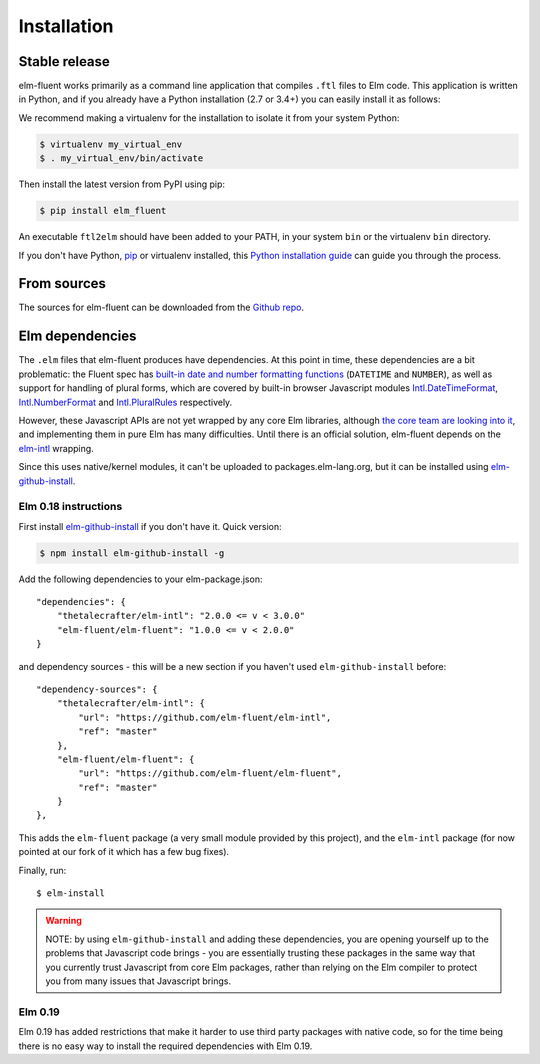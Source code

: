 .. highlight:: shell

============
Installation
============


Stable release
--------------

elm-fluent works primarily as a command line application that compiles ``.ftl``
files to Elm code. This application is written in Python, and if you already have
a Python installation (2.7 or 3.4+) you can easily install it as follows:

We recommend making a virtualenv for the installation to isolate it from your
system Python:

.. code-block:: console

   $ virtualenv my_virtual_env
   $ . my_virtual_env/bin/activate

Then install the latest version from PyPI using pip:

.. code-block:: console

   $ pip install elm_fluent

An executable ``ftl2elm`` should have been added to your PATH, in your system
``bin`` or the virtualenv ``bin`` directory.

If you don't have Python, `pip`_ or virtualenv installed, this `Python
installation guide`_ can guide you through the process.

.. _pip: https://pip.pypa.io
.. _Python installation guide: http://docs.python-guide.org/en/latest/starting/installation/


From sources
------------

The sources for elm-fluent can be downloaded from the `Github repo`_.

.. _Github repo: https://github.com/elm-fluent/elm-fluent


Elm dependencies
----------------

The ``.elm`` files that elm-fluent produces have dependencies. At this point in
time, these dependencies are a bit problematic: the Fluent spec has `built-in
date and number formatting functions
<https://projectfluent.org/fluent/guide/functions.html#built-in-functions>`_
(``DATETIME`` and ``NUMBER``), as well as support for handling of plural forms,
which are covered by built-in browser Javascript modules `Intl.DateTimeFormat
<https://developer.mozilla.org/en-US/docs/Web/JavaScript/Reference/Global_Objects/DateTimeFormat>`_,
`Intl.NumberFormat
<https://developer.mozilla.org/en-US/docs/Web/JavaScript/Reference/Global_Objects/NumberFormat>`_
and `Intl.PluralRules
<https://developer.mozilla.org/en-US/docs/Web/JavaScript/Reference/Global_Objects/PluralRules>`_
respectively.

However, these Javascript APIs are not yet wrapped by any core Elm libraries,
although `the core team are looking into it
<https://discourse.elm-lang.org/t/state-of-localization-l10n-and-v0-19/1541/18>`_,
and implementing them in pure Elm has many difficulties. Until there is an
official solution, elm-fluent depends on the `elm-intl
<https://github.com/vanwagonet/elm-intl/>`_ wrapping.

Since this uses native/kernel modules, it can't be uploaded to
packages.elm-lang.org, but it can be installed using `elm-github-install
<https://github.com/gdotdesign/elm-github-install/>`_.

Elm 0.18 instructions
~~~~~~~~~~~~~~~~~~~~~

First install `elm-github-install
<https://github.com/gdotdesign/elm-github-install/>`_ if you don't have it.
Quick version:

.. code-block:: console

   $ npm install elm-github-install -g

Add the following dependencies to your elm-package.json::

    "dependencies": {
        "thetalecrafter/elm-intl": "2.0.0 <= v < 3.0.0"
        "elm-fluent/elm-fluent": "1.0.0 <= v < 2.0.0"
    }

and dependency sources - this will be a new section if you haven't used
``elm-github-install`` before::

    "dependency-sources": {
        "thetalecrafter/elm-intl": {
            "url": "https://github.com/elm-fluent/elm-intl",
            "ref": "master"
        },
        "elm-fluent/elm-fluent": {
            "url": "https://github.com/elm-fluent/elm-fluent",
            "ref": "master"
        }
    },

This adds the ``elm-fluent`` package (a very small module provided by this
project), and the ``elm-intl`` package (for now pointed at our fork of it which
has a few bug fixes).

Finally, run::

  $ elm-install

.. warning::

   NOTE: by using ``elm-github-install`` and adding these dependencies, you are
   opening yourself up to the problems that Javascript code brings - you are
   essentially trusting these packages in the same way that you currently trust
   Javascript from core Elm packages, rather than relying on the Elm compiler to
   protect you from many issues that Javascript brings.


Elm 0.19
~~~~~~~~

Elm 0.19 has added restrictions that make it harder to use third party packages
with native code, so for the time being there is no easy way to install the
required dependencies with Elm 0.19.

